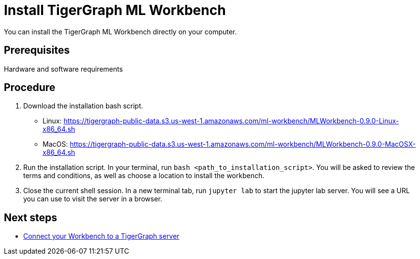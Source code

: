 = Install TigerGraph ML Workbench

You can install the TigerGraph ML Workbench directly on your computer.

== Prerequisites
Hardware and software requirements

== Procedure

. Download the installation bash script.
* Linux: https://tigergraph-public-data.s3.us-west-1.amazonaws.com/ml-workbench/MLWorkbench-0.9.0-Linux-x86_64.sh
* MacOS: https://tigergraph-public-data.s3.us-west-1.amazonaws.com/ml-workbench/MLWorkbench-0.9.0-MacOSX-x86_64.sh
. Run the installation script.
In your terminal, run `bash <path_to_installation_script>`.
You will be asked to review the terms and conditions, as well as choose a location to install the workbench.
. Close the current shell session.
In a new terminal tab, run `jupyter lab` to start the jupyter lab server.
You will see a URL you can use to visit the server in a browser.


== Next steps

* xref:connect-to-server.adoc[Connect your Workbench to a TigerGraph server]